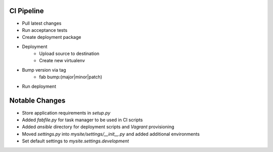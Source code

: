
CI Pipeline
===========
* Pull latest changes
* Run acceptance tests
* Create deployment package
* Deployment
    * Upload source to destination
    * Create new virtualenv
* Bump version via tag
    * fab bump:(major|minor|patch)
* Run deployment


Notable Changes
===============
* Store application requirements in `setup.py`
* Added `fabfile.py` for task manager to be used in CI scripts
* Added `ansible` directory for deployment scripts and `Vagrant` provisioning
* Moved `settings.py` into `mysite/settings/__init__.py` and added additional environments
* Set default settings to `mysite.settings.development`

